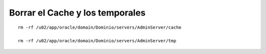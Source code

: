 Borrar el Cache y los temporales
===================================

::

	rm -rf /u02/app/oracle/domain/Dominio/servers/AdminServer/cache
	 
	rm -rf /u02/app/oracle/domain/Dominio/servers/AdminServer/tmp

